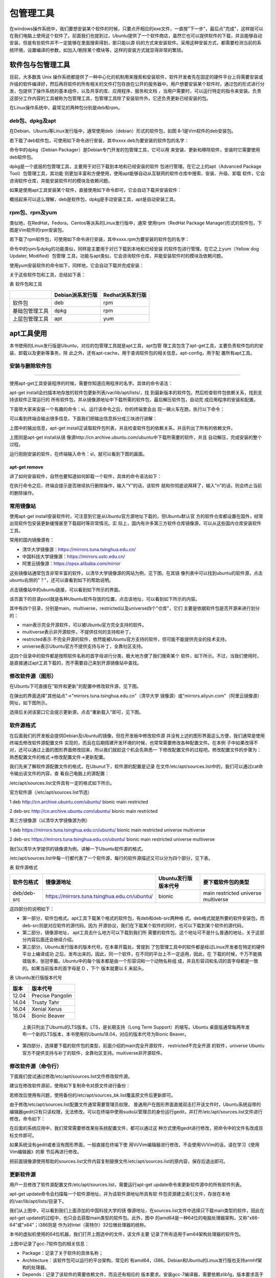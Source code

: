 .. vim: syntax=rst

包管理工具
-------------------------

在windows操作系统中，我们要想安装某个软件的时候，只要点开相应的exe文件，一直按"下一步"，最后点"完成"，这样就可以在我们电脑上使用这个软件了。前面我们也提到过，Ubuntu提供了一个软件商店，虽然它也可以提供软件的下载，并且能够自动安装，但是有些软件并不一定能够在里面搜索得到，那只能以源
码的方式来安装软件。采用这种安装方式，都需要检测当前的系统环境，设置编译的参数，如加入/剔除某个模块等，这样的安装方式就显得非常的繁琐。

软件包与包管理工具
~~~~~~~~~~~~~~~~~~~~~~~~~~~

目前，大多数类 Unix 操作系统都提供了一种中心化的机制用来搜索和安装软件，软件开发者先在固定的硬件平台上将需要安装或升级的软件编译好，然后再将软件的所有相关的文件打包存放在公开的服务器中。用户想要安装某个软件时，通过包的形式进行分发，包提供了操作系统的基本组件，以及共享的库、应用程序、服务和文档
，当用户需要时，可以运行特定的指令来安装。负责这部分工作内容的工具被称为包管理工具，包管理工具除了安装软件外，它还负责更新已经安装的包。

在Linux操作系统中，最常见的两种包分别是deb和rpm。

deb包、dpkg及apt
^^^^^^^^^^^^^

在Debian、Ubuntu等Linux发行版中，通常使用deb（debian）形式的软件包，如图 8‑1是Vim软件的deb安装包。



.. image:: media/softwa002.jpg
   :align: center
   :alt: 未找到图片02|



若下载了deb软件包，可使用如下命令进行安装，其中xxxx.deb为要安装的软件包的名字：

.. code-block:: sh
   :linenos:

   sudo dpkg -i xxxx.deb

命令中的dpkg（Debian Packager）是Debian专门开发的包管理工具，它可以用
来安装、更新和移除软件，安装时它需要使用deb软件包。

dpkg是一个底层的包管理工具，主要用于对已下载到本地和已经安装的软件
包进行管理。在它之上的apt（Advanced Package Tool）包管理工具，其功能
则更加丰富和方便使用，使用apt能够自动从互联网的软件仓库中搜索、安装、升级、卸载
软件，它会咨询软件仓库，并能安装软件时的模块及依赖问题。

如果是使用apt工具安装某个软件，直接使用如下命令即可，它会自动下载并安装软件：

.. code-block:: sh
   :linenos:

   sudo apt-get install 软件名

概括起来可以这么理解，deb是软件包，dpkg是手动安装工具，apt是自动安装工具。

rpm包、rpm及yum
^^^^^^^^^^^^

类似地，在RedHat，Fedora，Centos等派系的Linux发行版中，通常
使用rpm（RedHat Package Manager)形式的软件包，下图是Vim软件的rpm安装包。

.. image:: media/softwa003.jpg
   :align: center
   :alt: 未找到图片03|



若下载了rpm软件包，可使用如下命令进行安装，其中xxxx.rpm为要安装的软件包的名字：

.. code-block:: sh
   :linenos:

   rpm -ivh xxxx.rpm

命令中的rpm与dpkg的功能类似，同样是主要用于对已下载到本地和已经安装
的软件包进行管理。在它之上yum（Yellow dog Updater, Modified）包管理
工具，功能与apt类似，它会咨询软件仓库，并能安装软件时的模块及依赖问题。

使用yum安装软件的命令如下，同样地，它会自动下载并完成安装：

.. code-block:: sh
   :linenos:

   yum install 软件名

关于这些软件包和工具，总结如下表：

表  软件包和工具

============== ================ ================
\              Debian派系发行版 Redhat派系发行版
============== ================ ================
软件包         deb              rpm
基础包管理工具 dpkg             rpm
上层包管理工具 apt              yum
============== ================ ================

apt工具使用
~~~~~~~

本书使用的Linux发行版是Ubuntu，对应的包管理工具就是apt工具，apt包管
理工具包含了apt-get工具，主要负责软件包的的安装、卸载以及更新等事务，除
此之外，还有apt-cache，用于查询软件包的相关信息，apt-config，用于配
置所有apt工具。

安装与删除软件包
^^^^^^^^

.. code-block:: sh
   :linenos:

   apt-get install
'''''''''''''''

使用apt-get工具安装程序的时候，需要你知道应用程序的名字。具体的命令语法：

.. code-block:: sh
   :linenos:

   sudo apt-get install 软件包名

apt-get install会扫描本地存放的软件包更新列表/var/lib/apt/lists/，找
到最新版本的软件包，然后检查软件包依赖关系，找到支持该软件正常运行的
所有软件包，并从镜像源地址中下载所需的软件包，最后解压软件包，自动完
成应用程序的安装和配置。

下面带大家来安装一个有趣的命令：sl。运行该命令之后，你的终端里会出
现一辆火车在跑，执行以下命令：

.. image:: media/softwa004.jpg
   :align: center
   :alt: 未找到图片04|



可以看到终端会输出很多信息，下面我们把输出信息拆分成三块进行讲解：

.. image:: media/softwa005.jpg
   :align: center
   :alt: 未找到图片05|



上图中的输出信息，apt-get install正读取软件包列表，并且检查软件包的依赖关系，并且列出了所有的依赖文件。

.. image:: media/softwa006.jpg
   :align: center
   :alt: 未找到图片06|



上图则是apt-get install从镜
像源http://cn.archive.ubuntu.com/ubuntu中下载所需要的软件，并且
自动解压，完成安装的整个过程。

运行刚刚安装的软件，在终端输入命令：sl，就可以看到下图的画面。

.. image:: media/softwa007.jpg
   :align: center
   :alt: 未找到图片07|



apt-get remove
''''''''''''''

讲了如何安装软件，自然也要知道如何卸载一个软件，具体的命令语法如下：

.. code-block:: sh
   :linenos:

   sudo apt-get remove 软件包名

.. image:: media/softwa008.jpg
   :align: center
   :alt: 未找到图片08|



在执行命令之后，终端会提示是否继续执行删除操作，输入"Y"的话，该软件
就和你彻底说拜拜了，输入"n"的话，则会终止当前的删除操作。

常用镜像站
^^^^^

使用apt-get install安装软件时，可注意到它是从Ubuntu官方源地址下载的，但Ubuntu默认官
方的软件仓库都设置在国外，经常出现软件包安装更新缓慢甚至下载超时等异常情况。实
际上，国内有许多第三方软件仓库镜像源，可以从这些国内仓库安装软件工具。

常用的国内镜像源有：

-  清华大学镜像源：\ https://mirrors.tuna.tsinghua.edu.cn/

-  中国科技大学镜像源：\ https://mirrors.ustc.edu.cn/

-  阿里云镜像源：\ https://opsx.alibaba.com/mirror

这些镜像站通常包含非常丰富的软件，以清华大学镜像源的网站为例，见下图，在其镜
像列表中可以找到ubuntu的软件源，点击ubuntu右侧的"？"，还可以查看到如下的帮助说明。


.. image:: media/softwa009.png
   :align: center
   :alt: 未找到图片09|



.. image:: media/softwa010.png
   :align: center
   :alt: 未找到图片10|


点击镜像站中的ubuntu链接，可以看到如下所示的界面。

.. image:: media/softwa011.png
   :align: center
   :alt: 未找到图片11|



该页面下的目录pool就是各种Ubuntu软件存放的位置，点击该地址，可以看到如下所示的内容。

.. image:: media/softwa012.png
   :align: center
   :alt: 未找到图片12|



其中有四个目录，分别是main，multiverse，restricted以及universe四个"仓库"，它们
主要是依据软件包是否开源来进行划分的：

-  main表示完全开源软件，可以被Ubuntu官方完全支持的软件。

-  muitiverse表示非开源软件，不提供任何的支持和补丁。

-  restricted表示 不完全开源的软件，依然能被Ubuntu官方支持的软件，但可能不能提供完全的技术支持。

-  universe表示Ubuntu官方不提供支持与补丁，全靠社区支持。

这四个目录中的软件都是按照软件名称的首字母进行分类，极大地方便了我们搜索某个
软件，如下所示。不过，当我们使用时，是直接通过apt工具下载的，而不需要自己来到开源镜像站中查找。

.. image:: media/softwa013.jpg
   :align: center
   :alt: 未找到图片13|



修改软件源（图形）
^^^^^^^^^

在Ubuntu下可直接在"软件和更新"的配置中修改软件源，见下图。

.. image:: media/softwa014.png
   :align: center
   :alt: 未找到图片14|



在弹出的界面选择"其他站点"->"mirrors.tuna.tsinghua.edu.cn"（清华大学
镜像源）或"mirrors.aliyun.com"（阿里云镜像源）网址，如下图所示。

.. image:: media/softwa015.png
   :align: center
   :alt: 未找到图片15|



.. image:: media/softwa016.png
   :align: center
   :alt: 未找到图片16|



选择后关闭该窗口它会提示更新源，点击"重新载入"即可，见下图。

.. image:: media/softwa017.png
   :align: center
   :alt: 未找到图片17|



软件源格式
^^^^^

在后面我们的开发板会提供Debian及Ubuntu的镜像，但在开发板中修改软件源
并没有上述的图形界面这么方便，我们通常是使用终端去修改软件源配置文件
实现的，而且在后期搭建开发环境的时候，也常常需要修改各种配置文件。在本例
子中如果改得不对，还可以通过上面的图形界面修改回来，所以我们就趁这个机会先熟悉一
下修改配置文件的过程吧。修改配置文件的步骤为：熟悉配置文件的格式->修改配置文件->更新配置。

我们先来了解软件源配置文件的格式，在Ubunut下，软件源的配置是记录
在文件/etc/apt/sources.list中的，我们可以通过cat命令输出该文件的内容，查
看自己电脑上的源配置：

.. code-block:: sh
   :linenos:

   at /etc/apt/sources.list

.. image:: media/softwa018.png
   :align: center
   :alt: 未找到图片18|


/etc/apt/sources.list文件具有一定的格式如下所示。

官方软件源（/etc/apt/sources.list节选）

1 deb http://cn.archive.ubuntu.com/ubuntu/ bionic main restricted

2 deb-src http://cn.archive.ubuntu.com/ubuntu/ bionic main restricted

第三方镜像源（以清华大学镜像源为例）

1 deb https://mirrors.tuna.tsinghua.edu.cn/ubuntu/ bionic main restricted universe multiverse

2 deb-src https://mirrors.tuna.tsinghua.edu.cn/ubuntu/ bionic main restricted universe multiverse

我们以清华大学提供的镜像源为例，讲解一下Ubuntu软件源的格式。

/etc/apt/sources.list中每一行都代表了一个软件源，每行的软件源描述又可以分为四个部分，见下表。

表  软件源格式

=========== ============================================ ==================== ===================================
软件包格式  镜像源地址                                   Ubuntu发行版版本代号 要下载软件包的类型
=========== ============================================ ==================== ===================================
deb/deb-src https://mirrors.tuna.tsinghua.edu.cn/ubuntu/ bionic               main restricted universe multiverse
=========== ============================================ ==================== ===================================

这四部分的说明如下：

-  第一部分，软件包格式。apt工具下载某个格式的软件包，有deb和deb-src两种格
   式。deb格式就是所要的软件安装包，而deb-src则是对应软件的源代码。因为
   开源协议，我们在下载某个软件的同时，也可以下载到某个软件的源代码。

-  第二部分，镜像源地址， apt工具去什么地方可以下载到我们所
   需要的软件包。这个地址可不是什么普通的地址，关于这部分内容后面还会继续介绍。

-  第三部分，Ubuntu发行版本的版本代号。在本章开篇处，曾提到
   了包管理工具中的软件都是经过Linux开发者在特定的硬件平台上编译成功
   之后，发布出来的。因此，同一个软件，在不同的平台上不一定适用，因此，在
   下载的时候，千万不能搞错版本，张冠李戴。Ubuntu中的每个版本都是由一个形容词和一个动物名称组
   成，并且形容词和名词的首字母都是一致的。如果当前版本的首字母是 D ，下个
   版本就要以 E 来起头。

表  Ubuntu发行版版本代号

===== ================
版本  版本代号
===== ================
12.04 Precise Pangolin
14.04 Trusty Tahr
16.04 Xenial Xerus
18.04 Bionic Beaver
===== ================

..

   上表只列出了Ubuntu的LTS版本。LTS，是长期支持（Long Term Support）的缩写。Ubuntu
   桌面版通常每两年发布一个新的LTS版本，本书使用的Ubuntu18.04，对应的版本代号为Bionic Beaver。

-  第四部分，选择要下载的软件包的类型，前面介绍的main完全开源软件， restricted不完全开源
   的软件，universe Ubuntu官方不提供支持与补丁的软件，全靠社区支持。muitiverse非开源软件。

修改软件源（命令行）
^^^^^^^^^^

下面我们尝试通过修改/etc/apt/sources.list文件修改软件源。

建议在修改软件源前，使用如下复制命令对原文件进行备份：

.. code-block:: sh
   :linenos:

   cp /etc/apt/sources.list /etc/apt/sources_bk.list

若修改后使用有问题，使用备份的/etc/apt/sources_bk.list覆盖原文件后更新即可。

由于修改/etc/apt/sources.list配置文件通常需要管理员权限，
普通用户在图形界面直接双击打开该文件时，Ubuntu系统自带的编辑器gedit只有只读权限，无法修改。可以在终端中使用sudo以管理员的身份运行gedit，并打开/etc/apt/sources.list文件进行修改，命令如下：

.. code-block:: sh
   :linenos:

   sudo gedit /etc/apt/sources.list

在后面的系统应用中，我们常常需要修改某些系统配置文件，都可以通过这
种方式使用gedit进行修改，把命令中的文件名改成目标文件即可。

如果系统没有gedit或者没有图形界面，一般直接在终端下使
用Vi/Vim编辑器进行修改，不会使用Vi/Vim的话，请在学习《使用Vim编辑器》的章
节后再进行修改。

把前面镜像源使用帮助的sources.list文件内容复制替换文件/etc/apt/sources.list的原内容，保存后退出即可。

.. image:: media/softwa019.jpg
   :align: center
   :alt: 未找到图片19|



更新软件源
^^^^^

用户一旦修改了软件源配置文件/etc/apt/sources.list，需要运行apt-get update命令来更新软件源中的所有软件列表。

.. code-block:: sh
   :linenos:

   sudo apt-get update

.. image:: media/softwa020.png
   :align: center
   :alt: 未找到图片20|



apt-get update命令会扫描每一个软件源地址，并为该软件源地址所具有软
件包资源建立索引文件，存放在本地的/var/lib/apt/lists/目录下。

我们从上图中，可以看到我们上面添加的中国科技大学的镜
像源地址，在sources.list文件中选择只下载main类型的软件，因此在apt-get
update的过程中，也只会去获取main类型的软件包。此外，图中
的amd64是一种64位的电脑处理器架构，又称"x86-64"或"x64"；i386则是
作为对Intel（英特尔）32位微处理器的统称。

.. image:: media/softwa021.png
   :align: center
   :alt: 未找到图片21|



本书的虚拟机使用的64位机器，我们打开上图选中的文件，该文件主要
记录了所有适用于am64架构处理器的软件包。

.. image:: media/softwa022.jpeg
   :align: center
   :alt: 未找到图片22|



上图中记录了gcc-7软件包的相关信息：

-  Package：记录了关于软件的具体名称；

-  Architecture：该软件包可以运行的平台架构，常见的
   有amd64，i386。Debian和Ubuntu的Linux发行版也支持armhf架构的处理器。

-  Depends：记录了该软件的需要依赖文件，而且还有相应的
   版本要求。安装gcc-7编译器，需要依赖zlib1g，版本要求高于1:1.1.4。

-  Filename：记录了该软件包位于镜像源的位置，是不是和我们上一节分析的内容一致。

   1. ..
      rubric:: apt-cache工具 :name: apt-cache工具

apt-cache是Ubuntu的另一个APT软件包管理工具。通过apt-cache工具
配合对应的子命令，可以实现查找，显示软件包信息及包依赖关系等功能，见下表。

表  apt-cache工具

========================== ============================================
命令                       作用
========================== ============================================
apt-cache showsrc 软件包名 显示软件包的相关信息，如版本信息，依赖关系等
apt-cache search 软件包名  按关键字查找软件包
apt-cache depends软件包名  显示该软件包的依赖关系信息
apt-cache rdepends软件包名 显示所有依赖于该软件包的软件包名字
apt-cache show 软件包名    显示指定软件包的信息，如版本号，依赖关系等.
apt-cache pkgnames         显示所有软件包的名字
apt-cache policy 软件包名  显示软件包的安装状态
========================== ============================================

例如，可通过如下命令搜索支持ifconfig命令的软件包：

.. code-block:: sh
   :linenos:

   apt-cache search ifconfig

.. image:: media/softwa023.png
   :align: center
   :alt: 未找到图片23|



APT包管理工具还包括apt-config工具，用于配置所有的APT工具，但是我们
基本上接触不到。因此，我们只需要重点掌握apt-get工具的用法，对于apt-
cache的话，我们只需要大概了解即可。实际上，Ubuntu开发团队也发现了这
个问题，并且给出了有效的解决方法：apt命令。这里的apt命令和APT包管理
工具是完全不同的两个东西，请不要混淆了。

apt与apt-get
~~~~~~~~~~~

前面介绍命令"apt-get install"时，已经为大家演示了如何安装软件。下面的实验
是大多数初学者经常会遇到的情况。现在我们执行下面的命令：

.. code-block:: sh
   :linenos:

   vim

终端会告诉你，找不到这个vim命令，并告诉你可以用下面提供命令来安
装软件，如下图所示。Linux的终端往往会输出一些有利于我们
解决问题的信息。而Windows偶尔会弹出一个对话框来提醒用户。因
此，在今后的学习中，遇到问题，应该多关注终端的输出信息，说不定里面暗含着解决之道。

.. image:: media/softwa024.jpg
   :align: center
   :alt: 未找到图片24|



不知道有没有细心的读者发现，此处Linux给出的解决方案是"apt install vim"而
不是"apt-get install vim"。实际上，在Ubuntu 16.04中就引入了 apt 命
令，并且越来越多Linux发行版也开始鼓励用户使用apt而不是apt-get。前面
我们提到，apt-
cache、apt-config 等命令包含众多了功能，但对于 Linux 用户来说可能永
远都不会使用到。apt 命令出现就是为了解决上述的问题，它包括了 apt-get 命
令使用最广泛的功能选项，以及 apt-cache 和 apt-config 命令中很少用到的功能，也就是说apt是集apt-
get、apt-cache 和 apt-config 各工具之所长的工具。不仅如此，使用 apt 命
令安装或删除程序时，会有进度条显示当前的进度。

表  apt命令

==================== ==========================
命令                 作用
==================== ==========================
apt install 软件包名 安装指定的软件包
apt remove 软件包名  卸载指定的软件包
apt update           更新软件源列表
apt search 软件包名  根据关键字搜索对应的软件包
apt show 软件包名    显示软件包的相关信息
apt list             根据名称列出所有的软件包
==================== ==========================

上表中列出了部分常用的apt命令，可以看到apt命令比APT包管理
工具更加精简，更能满足用户的需求。用通俗一点的话讲，就是别人需要三个
工具才能搞定的事情，我只需要一个apt命令，如原来的apt-get install 命令
改成apt install同样也可以完成软件的安装。

我们输入命令：

.. code-block:: sh
   :linenos:

   sudo apt install vim

之后，会提示你输入密码，接着便开始下载，安装软件
了。软件安装完成之后，再执行命令vim，终端就不会再报
错了，这时候就可以使用我们的Vim编辑软件，软件界面如 下图所示。

.. image:: media/softwa025.jpg
   :align: center
   :alt: 未找到图片25|



对于没有用过Vim的用户，如果你在Vim上尝试折腾一翻后， 可能会出现各种情
况，如进入到了Vim的编辑模式，输入了些内容，但不知道如何保存或退出，这些
我们将在《第10章 使用编辑器》章节中介绍，现在我们直接点击终端右上角的关闭按钮强制退出即可。

.. image:: media/softwa026.png
   :align: center
   :alt: 未找到图片26|






.. |softwa002| image:: media/softwa002.jpg
   :width: 4.55833in
   :height: 0.95833in
.. |softwa003| image:: media/softwa003.jpg
   :width: 4.55833in
   :height: 0.875in
.. |softwa004| image:: media/softwa004.jpg
   :width: 3.2in
   :height: 0.15833in
.. |softwa005| image:: media/softwa005.jpg
   :width: 4.28604in
   :height: 1.14167in
.. |softwa006| image:: media/softwa006.jpg
   :width: 5.7633in
   :height: 1.64167in
.. |softwa007| image:: media/softwa007.jpg
   :width: 5.76806in
   :height: 2.51181in
.. |softwa008| image:: media/softwa008.jpg
   :width: 5.76806in
   :height: 3.26319in
.. |softwa009| image:: media/softwa009.png
   :width: 1.73192in
   :height: 2.60961in
.. |softwa010| image:: media/softwa010.png
   :width: 5.76806in
   :height: 2.55903in
.. |softwa011| image:: media/softwa011.png
   :width: 2.04167in
   :height: 2.38889in
.. |softwa012| image:: media/softwa012.png
   :width: 2.76389in
   :height: 2.09028in
.. |softwa013| image:: media/softwa013.jpg
   :width: 2.43464in
   :height: 2.48611in
.. |softwa014| image:: media/softwa014.png
   :width: 4.06001in
   :height: 3.73624in
.. |softwa015| image:: media/softwa015.png
   :width: 3.91667in
   :height: 3.50609in
.. |softwa016| image:: media/softwa016.png
   :width: 3.915in
   :height: 3.4831in
.. |softwa017| image:: media/softwa017.png
   :width: 4.23197in
   :height: 3.1875in
.. |softwa018| image:: media/softwa018.png
   :width: 5.98611in
   :height: 1.33321in
.. |softwa019| image:: media/softwa019.jpg
   :width: 5.77083in
   :height: 1.51286in
.. |softwa020| image:: media/softwa020.png
   :width: 5.76806in
   :height: 1.87595in
.. |softwa021| image:: media/softwa021.png
   :width: 5.29861in
   :height: 2.75668in
.. |softwa022| image:: media/softwa022.jpeg
   :width: 5.50833in
   :height: 2.13412in
.. |softwa023| image:: media/softwa023.png
   :width: 5.76806in
   :height: 1.75378in
.. |softwa024| image:: media/softwa024.jpg
   :width: 3.90972in
   :height: 1.31833in
.. |softwa025| image:: media/softwa025.jpg
   :width: 5.76806in
   :height: 3.42569in
.. |softwa026| image:: media/softwa026.png
   :width: 4.97222in
   :height: 3.37821in
